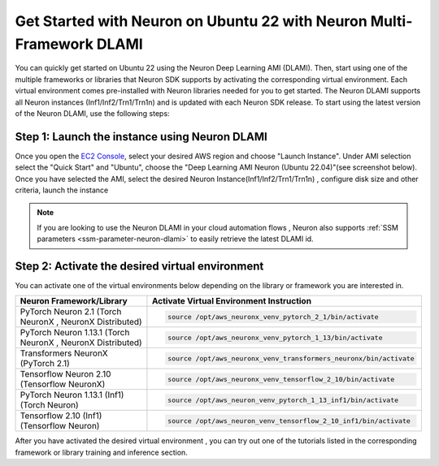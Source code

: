 .. _setup-ubuntu22-multi-framework-dlami:

.. card:: Select a Different Framework or Platform for Setup
    :link: setup-guide-index
    :link-type: ref
    :class-body: sphinx-design-class-title-small


Get Started with Neuron on Ubuntu 22 with Neuron Multi-Framework DLAMI
======================================================================

You can quickly get started on Ubuntu 22 using the Neuron Deep Learning AMI (DLAMI). Then, start using one of the multiple frameworks or libraries that Neuron SDK supports by
activating the corresponding virtual environment. Each virtual environment comes pre-installed with Neuron libraries needed for you to get started. The Neuron DLAMI supports all Neuron instances (Inf1/Inf2/Trn1/Trn1n)
and is updated with each Neuron SDK release. To start using the latest version of the Neuron DLAMI, use the following steps:

Step 1:  Launch the instance using Neuron DLAMI
^^^^^^^^^^^^^^^^^^^^^^^^^^^^^^^^^^^^^^^^^^^^^^^

Once you open the `EC2 Console <https://console.aws.amazon.com/ec2>`_, select your desired AWS region and choose "Launch Instance". Under AMI selection select the "Quick Start"
and "Ubuntu", choose the "Deep Learning AMI Neuron (Ubuntu 22.04)"(see screenshot below). Once you have selected the AMI, select the desired Neuron Instance(Inf1/Inf2/Trn1/Trn1n) , 
configure disk size and other criteria, launch the instance

.. image:: /images/neuron-multi-framework-dlami-quick-start.png
    :scale: 20%
    :align: center


.. note::
  If you are looking to use the Neuron DLAMI in your cloud automation flows , Neuron also supports :ref:`SSM parameters <ssm-parameter-neuron-dlami>` to easily retrieve the latest DLAMI id.



Step 2: Activate the desired virtual environment 
^^^^^^^^^^^^^^^^^^^^^^^^^^^^^^^^^^^^^^^^^^^^^^^^  

You can activate one of the virtual environments below depending on the library or framework you are interested in.

.. list-table::
    :widths: 20 39 
    :header-rows: 1
    :align: left
    :class: table-smaller-font-size

    * - Neuron Framework/Library
      - Activate Virtual Environment Instruction

    * - PyTorch Neuron 2.1 (Torch NeuronX , NeuronX Distributed)
      - .. code-block::
           
           source /opt/aws_neuronx_venv_pytorch_2_1/bin/activate

    * - PyTorch Neuron 1.13.1 (Torch NeuronX , NeuronX Distributed)
      - .. code-block::
       
           source /opt/aws_neuronx_venv_pytorch_1_13/bin/activate

    * - Transformers NeuronX (PyTorch 2.1)
      - .. code-block::
  
           source /opt/aws_neuronx_venv_transformers_neuronx/bin/activate

    * - Tensorflow Neuron 2.10 (Tensorflow NeuronX)
      - .. code-block::
  
           source /opt/aws_neuronx_venv_tensorflow_2_10/bin/activate

    * - PyTorch Neuron 1.13.1 (Inf1) (Torch Neuron) 
      - .. code-block::
  
           source /opt/aws_neuron_venv_pytorch_1_13_inf1/bin/activate

    * - Tensorflow 2.10 (Inf1) (Tensorflow Neuron) 
      - .. code-block::
  
           source /opt/aws_neuron_venv_tensorflow_2_10_inf1/bin/activate



After you have activated the desired virtual environment , you can try out one of the tutorials listed in the corresponding framework or library training and inference section.
















